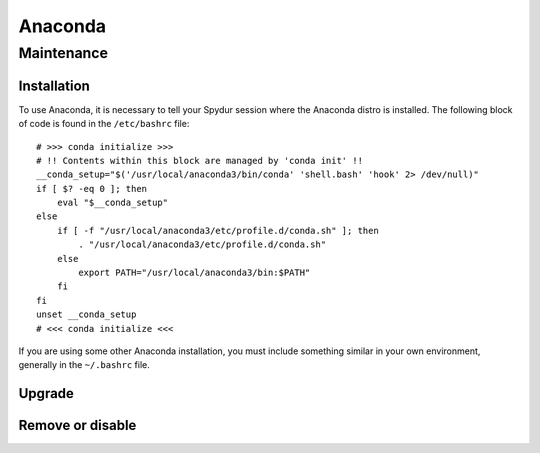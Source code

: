 .. _anacondasw:
.. highlight:: rst

====================================
Anaconda
====================================


Maintenance
~~~~~~~~~~~~~~~~~~~~

Installation
----------------

To use Anaconda, it is necessary to tell your Spydur session
where the Anaconda distro is installed. The following block of 
code is found in the ``/etc/bashrc`` file::

    # >>> conda initialize >>>
    # !! Contents within this block are managed by 'conda init' !!
    __conda_setup="$('/usr/local/anaconda3/bin/conda' 'shell.bash' 'hook' 2> /dev/null)"
    if [ $? -eq 0 ]; then
        eval "$__conda_setup"
    else
        if [ -f "/usr/local/anaconda3/etc/profile.d/conda.sh" ]; then
            . "/usr/local/anaconda3/etc/profile.d/conda.sh"
        else
            export PATH="/usr/local/anaconda3/bin:$PATH"
        fi
    fi
    unset __conda_setup
    # <<< conda initialize <<<

If you are using some other Anaconda installation, you must include
something similar in your own environment, generally in the ``~/.bashrc``
file.

Upgrade
-----------

Remove or disable
---------------------

